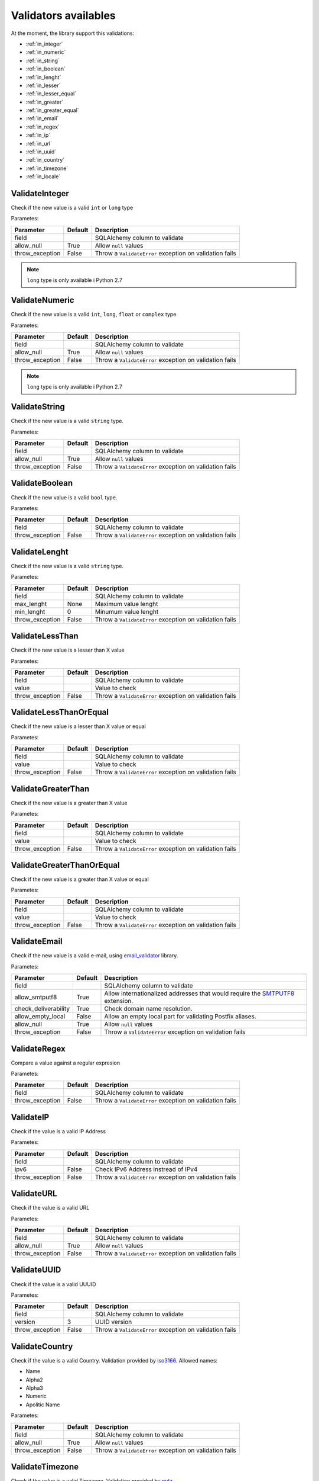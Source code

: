 Validators availables
=====================


At the moment, the library support this validations:

* :ref:`in_integer`
* :ref:`in_numeric`
* :ref:`in_string`
* :ref:`in_boolean`
* :ref:`in_lenght`
* :ref:`in_lesser`
* :ref:`in_lesser_equal`
* :ref:`in_greater`
* :ref:`in_greater_equal`
* :ref:`in_email`
* :ref:`in_regex`
* :ref:`in_ip`
* :ref:`in_url`
* :ref:`in_uuid`
* :ref:`in_country`
* :ref:`in_timezone`
* :ref:`in_locale`



.. _in_integer:

ValidateInteger
---------------

Check if the new value is a valid ``int`` or ``long`` type

Parametes:

+-------------------------+-----------+-----------------------------------------------------------------+
| Parameter               | Default   | Description                                                     |
+=========================+===========+=================================================================+
| field                   |           | SQLAlchemy column to validate                                   |
+-------------------------+-----------+-----------------------------------------------------------------+
| allow_null              | True      | Allow ``null`` values                                           |
+-------------------------+-----------+-----------------------------------------------------------------+
| throw_exception         | False     | Throw a ``ValidateError`` exception on validation fails         |
+-------------------------+-----------+-----------------------------------------------------------------+


.. note:: ``long`` type is only available i  Python 2.7


.. _in_numeric:

ValidateNumeric
---------------

Check if the new value is a valid ``int``, ``long``, ``float`` or ``complex`` type


Parametes:

+-------------------------+----------+-----------------------------------------------------------------+
| Parameter               | Default  | Description                                                     |
+=========================+==========+=================================================================+
| field                   |          | SQLAlchemy column to validate                                   |
+-------------------------+----------+-----------------------------------------------------------------+
| allow_null              | True     | Allow ``null`` values                                           |
+-------------------------+----------+-----------------------------------------------------------------+
| throw_exception         | False    | Throw a ``ValidateError`` exception on validation fails         |
+-------------------------+----------+-----------------------------------------------------------------+


.. note:: ``long`` type is only available i  Python 2.7



.. _in_string:

ValidateString
--------------

Check if the new value is a valid ``string`` type.

Parametes:

+-------------------------+----------+-----------------------------------------------------------------+
| Parameter               | Default  | Description                                                     |
+=========================+==========+=================================================================+
| field                   |          | SQLAlchemy column to validate                                   |
+-------------------------+----------+-----------------------------------------------------------------+
| allow_null              | True     | Allow ``null`` values                                           |
+-------------------------+----------+-----------------------------------------------------------------+
| throw_exception         | False    | Throw a ``ValidateError`` exception on validation fails         |
+-------------------------+----------+-----------------------------------------------------------------+



.. _in_boolean:

ValidateBoolean
---------------

Check if the new value is a valid ``bool`` type.

Parametes:

+-------------------------+----------+-----------------------------------------------------------------+
| Parameter               | Default  | Description                                                     |
+=========================+==========+=================================================================+
| field                   |          | SQLAlchemy column to validate                                   |
+-------------------------+----------+-----------------------------------------------------------------+
| throw_exception         | False    | Throw a ``ValidateError`` exception on validation fails         |
+-------------------------+----------+-----------------------------------------------------------------+



.. _in_lenght:

ValidateLenght
--------------

Check if the new value is a valid ``string`` type.

Parametes:

+-------------------------+----------+-----------------------------------------------------------------+
| Parameter               | Default  | Description                                                     |
+=========================+==========+=================================================================+
| field                   |          | SQLAlchemy column to validate                                   |
+-------------------------+----------+-----------------------------------------------------------------+
| max_lenght              | None     | Maximum value lenght                                            |
+-------------------------+----------+-----------------------------------------------------------------+
| min_lenght              | 0        | Minumum value lenght                                            |
+-------------------------+----------+-----------------------------------------------------------------+
| throw_exception         | False    | Throw a ``ValidateError`` exception on validation fails         |
+-------------------------+----------+-----------------------------------------------------------------+



.. _in_lesser:

ValidateLessThan
----------------

Check if the new value is a lesser than X value

Parametes:

+-------------------------+----------+-----------------------------------------------------------------+
| Parameter               | Default  | Description                                                     |
+=========================+==========+=================================================================+
| field                   |          | SQLAlchemy column to validate                                   |
+-------------------------+----------+-----------------------------------------------------------------+
| value                   |          | Value to check                                                  |
+-------------------------+----------+-----------------------------------------------------------------+
| throw_exception         | False    | Throw a ``ValidateError`` exception on validation fails         |
+-------------------------+----------+-----------------------------------------------------------------+


.. _in_lesser_equal:

ValidateLessThanOrEqual
-----------------------

Check if the new value is a lesser than X value or equal

Parametes:

+-------------------------+----------+-----------------------------------------------------------------+
| Parameter               | Default  | Description                                                     |
+=========================+==========+=================================================================+
| field                   |          | SQLAlchemy column to validate                                   |
+-------------------------+----------+-----------------------------------------------------------------+
| value                   |          | Value to check                                                  |
+-------------------------+----------+-----------------------------------------------------------------+
| throw_exception         | False    | Throw a ``ValidateError`` exception on validation fails         |
+-------------------------+----------+-----------------------------------------------------------------+

.. _in_greater:

ValidateGreaterThan
-------------------

Check if the new value is a greater than X value

Parametes:

+-------------------------+----------+-----------------------------------------------------------------+
| Parameter               | Default  | Description                                                     |
+=========================+==========+=================================================================+
| field                   |          | SQLAlchemy column to validate                                   |
+-------------------------+----------+-----------------------------------------------------------------+
| value                   |          | Value to check                                                  |
+-------------------------+----------+-----------------------------------------------------------------+
| throw_exception         | False    | Throw a ``ValidateError`` exception on validation fails         |
+-------------------------+----------+-----------------------------------------------------------------+


.. _in_greater_equal:

ValidateGreaterThanOrEqual
--------------------------

Check if the new value is a greater than X value or equal

Parametes:

+-------------------------+----------+-----------------------------------------------------------------+
| Parameter               | Default  | Description                                                     |
+=========================+==========+=================================================================+
| field                   |          | SQLAlchemy column to validate                                   |
+-------------------------+----------+-----------------------------------------------------------------+
| value                   |          | Value to check                                                  |
+-------------------------+----------+-----------------------------------------------------------------+
| throw_exception         | False    | Throw a ``ValidateError`` exception on validation fails         |
+-------------------------+----------+-----------------------------------------------------------------+



.. _in_email:

ValidateEmail
-------------

Check if the new value is a valid e-mail, using email_validator_ library.

Parametes:

+-------------------------+----------+--------------------------------------------------------------------------------+
| Parameter               | Default  | Description                                                                    |
+=========================+==========+================================================================================+
| field                   |          | SQLAlchemy column to validate                                                  |
+-------------------------+----------+--------------------------------------------------------------------------------+
| allow_smtputf8          | True     | Allow internationalized addresses that would require the SMTPUTF8_ extension.  |
+-------------------------+----------+--------------------------------------------------------------------------------+
| check_deliverability    | True     | Check domain name resolution.                                                  |
+-------------------------+----------+--------------------------------------------------------------------------------+
| allow_empty_local       | False    | Allow an empty local part for validating Postfix aliases.                      |
+-------------------------+----------+--------------------------------------------------------------------------------+
| allow_null              | True     | Allow ``null`` values                                                          |
+-------------------------+----------+--------------------------------------------------------------------------------+
| throw_exception         | False    | Throw a ``ValidateError`` exception on validation fails                        |
+-------------------------+----------+--------------------------------------------------------------------------------+




.. _in_regex:

ValidateRegex
-------------

Compare a value against a regular expresion

Parametes:

+-------------------------+-----------+-----------------------------------------------------------------+
| Parameter               | Default   | Description                                                     |
+=========================+===========+=================================================================+
| field                   |           | SQLAlchemy column to validate                                   |
+-------------------------+-----------+-----------------------------------------------------------------+
| throw_exception         | False     | Throw a ``ValidateError`` exception on validation fails         |
+-------------------------+-----------+-----------------------------------------------------------------+



.. _in_ip:

ValidateIP
----------

Check if the value is a valid IP Address

Parametes:

+-------------------------+-----------+-----------------------------------------------------------------+
| Parameter               | Default   | Description                                                     |
+=========================+===========+=================================================================+
| field                   |           | SQLAlchemy column to validate                                   |
+-------------------------+-----------+-----------------------------------------------------------------+
| ipv6                    | False     | Check IPv6 Address instread of IPv4                             |
+-------------------------+-----------+-----------------------------------------------------------------+
| throw_exception         | False     | Throw a ``ValidateError`` exception on validation fails         |
+-------------------------+-----------+-----------------------------------------------------------------+


.. _in_url:

ValidateURL
-----------

Check if the value is a valid URL

Parametes:

+-------------------------+-----------+-----------------------------------------------------------------+
| Parameter               | Default   | Description                                                     |
+=========================+===========+=================================================================+
| field                   |           | SQLAlchemy column to validate                                   |
+-------------------------+-----------+-----------------------------------------------------------------+
| allow_null              | True      | Allow ``null`` values                                           |
+-------------------------+-----------+-----------------------------------------------------------------+
| throw_exception         | False     | Throw a ``ValidateError`` exception on validation fails         |
+-------------------------+-----------+-----------------------------------------------------------------+



.. _in_uuid:

ValidateUUID
------------

Check if the value is a valid UUUID

Parametes:

+-------------------------+-----------+-----------------------------------------------------------------+
| Parameter               | Default   | Description                                                     |
+=========================+===========+=================================================================+
| field                   |           | SQLAlchemy column to validate                                   |
+-------------------------+-----------+-----------------------------------------------------------------+
| version                 | 3         | UUID version                                                    |
+-------------------------+-----------+-----------------------------------------------------------------+
| throw_exception         | False     | Throw a ``ValidateError`` exception on validation fails         |
+-------------------------+-----------+-----------------------------------------------------------------+



.. _in_country:

ValidateCountry
---------------

Check if the value is a valid Country. Validation provided by iso3166_. Allowed names:

* Name
* Alpha2
* Alpha3
* Numeric
* Apolitic Name

Parametes:

+-------------------------+-----------+-----------------------------------------------------------------+
| Parameter               | Default   | Description                                                     |
+=========================+===========+=================================================================+
| field                   |           | SQLAlchemy column to validate                                   |
+-------------------------+-----------+-----------------------------------------------------------------+
| allow_null              | True      | Allow ``null`` values                                           |
+-------------------------+-----------+-----------------------------------------------------------------+
| throw_exception         | False     | Throw a ``ValidateError`` exception on validation fails         |
+-------------------------+-----------+-----------------------------------------------------------------+


.. _in_timezone:

ValidateTimezone
----------------

Check if the value is a valid Timezone. Validation provided by pytz_


Parametes:

+-------------------------+-----------+-----------------------------------------------------------------+
| Parameter               | Default   | Description                                                     |
+=========================+===========+=================================================================+
| field                   |           | SQLAlchemy column to validate                                   |
+-------------------------+-----------+-----------------------------------------------------------------+
| allow_null              | True      | Allow ``null`` values                                           |
+-------------------------+-----------+-----------------------------------------------------------------+
| throw_exception         | False     | Throw a ``ValidateError`` exception on validation fails         |
+-------------------------+-----------+-----------------------------------------------------------------+



.. _in_locale:

ValidateLocale
--------------

Check if the value is a valid Locale.


Parametes:

+-------------------------+-----------+-----------------------------------------------------------------+
| Parameter               | Default   | Description                                                     |
+=========================+===========+=================================================================+
| field                   |           | SQLAlchemy column to validate                                   |
+-------------------------+-----------+-----------------------------------------------------------------+
| allow_null              | True      | Allow ``null`` values                                           |
+-------------------------+-----------+-----------------------------------------------------------------+
| throw_exception         | False     | Throw a ``ValidateError`` exception on validation fails         |
+-------------------------+-----------+-----------------------------------------------------------------+


.. _email_validator: https://github.com/JoshData/python-email-validator
.. _SMTPUTF8: https://tools.ietf.org/html/rfc6531
.. _iso3166: https://pypi.python.org/pypi/iso3166
.. _pytz: http://pytz.sourceforge.net/